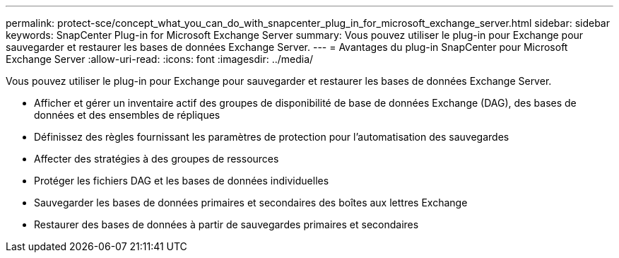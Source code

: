 ---
permalink: protect-sce/concept_what_you_can_do_with_snapcenter_plug_in_for_microsoft_exchange_server.html 
sidebar: sidebar 
keywords: SnapCenter Plug-in for Microsoft Exchange Server 
summary: Vous pouvez utiliser le plug-in pour Exchange pour sauvegarder et restaurer les bases de données Exchange Server. 
---
= Avantages du plug-in SnapCenter pour Microsoft Exchange Server
:allow-uri-read: 
:icons: font
:imagesdir: ../media/


[role="lead"]
Vous pouvez utiliser le plug-in pour Exchange pour sauvegarder et restaurer les bases de données Exchange Server.

* Afficher et gérer un inventaire actif des groupes de disponibilité de base de données Exchange (DAG), des bases de données et des ensembles de répliques
* Définissez des règles fournissant les paramètres de protection pour l'automatisation des sauvegardes
* Affecter des stratégies à des groupes de ressources
* Protéger les fichiers DAG et les bases de données individuelles
* Sauvegarder les bases de données primaires et secondaires des boîtes aux lettres Exchange
* Restaurer des bases de données à partir de sauvegardes primaires et secondaires

